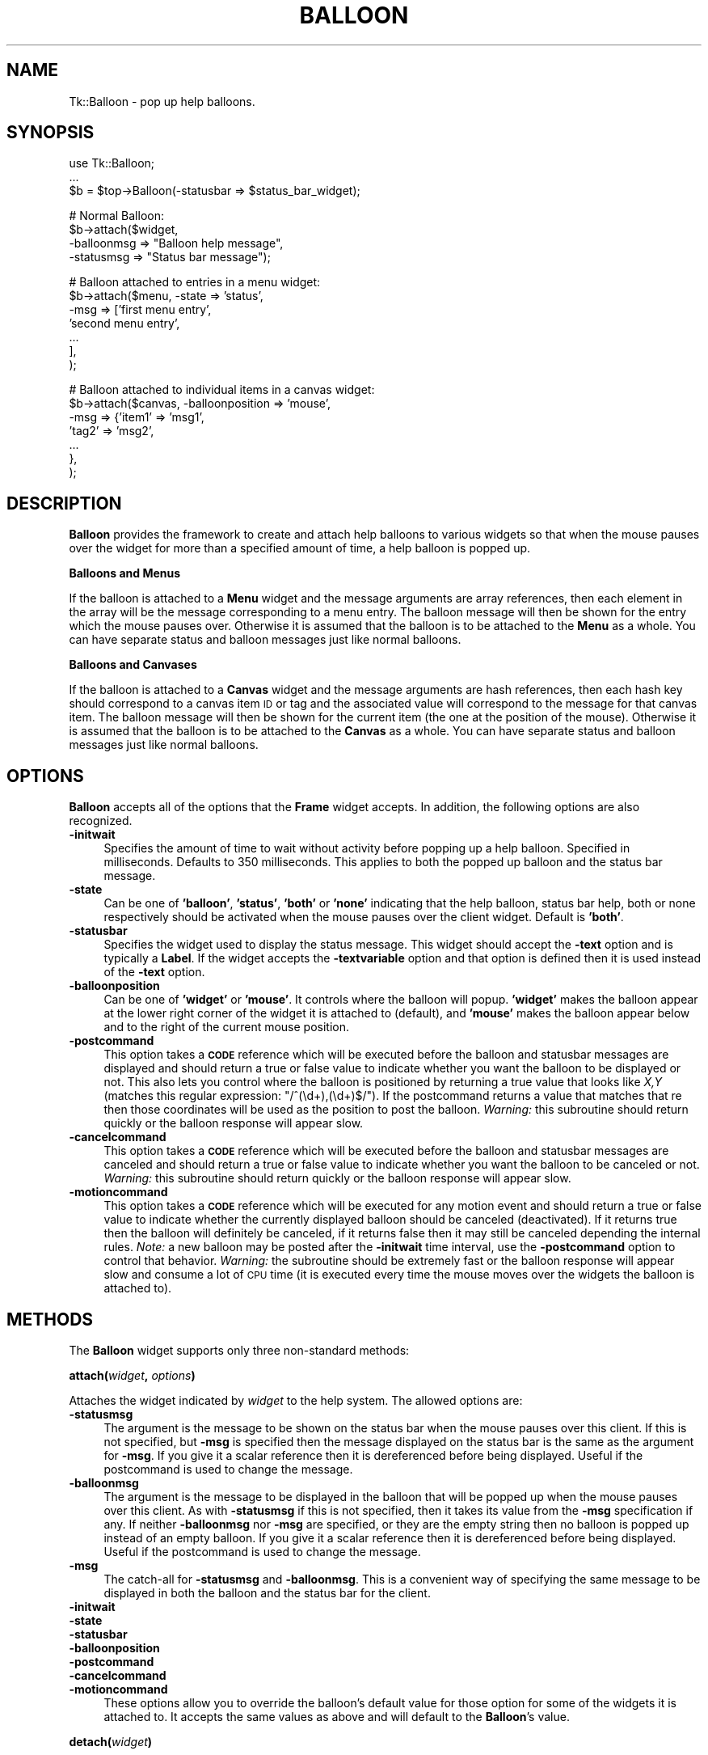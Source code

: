 .\" Automatically generated by Pod::Man v1.34, Pod::Parser v1.13
.\"
.\" Standard preamble:
.\" ========================================================================
.de Sh \" Subsection heading
.br
.if t .Sp
.ne 5
.PP
\fB\\$1\fR
.PP
..
.de Sp \" Vertical space (when we can't use .PP)
.if t .sp .5v
.if n .sp
..
.de Vb \" Begin verbatim text
.ft CW
.nf
.ne \\$1
..
.de Ve \" End verbatim text
.ft R
.fi
..
.\" Set up some character translations and predefined strings.  \*(-- will
.\" give an unbreakable dash, \*(PI will give pi, \*(L" will give a left
.\" double quote, and \*(R" will give a right double quote.  | will give a
.\" real vertical bar.  \*(C+ will give a nicer C++.  Capital omega is used to
.\" do unbreakable dashes and therefore won't be available.  \*(C` and \*(C'
.\" expand to `' in nroff, nothing in troff, for use with C<>.
.tr \(*W-|\(bv\*(Tr
.ds C+ C\v'-.1v'\h'-1p'\s-2+\h'-1p'+\s0\v'.1v'\h'-1p'
.ie n \{\
.    ds -- \(*W-
.    ds PI pi
.    if (\n(.H=4u)&(1m=24u) .ds -- \(*W\h'-12u'\(*W\h'-12u'-\" diablo 10 pitch
.    if (\n(.H=4u)&(1m=20u) .ds -- \(*W\h'-12u'\(*W\h'-8u'-\"  diablo 12 pitch
.    ds L" ""
.    ds R" ""
.    ds C` ""
.    ds C' ""
'br\}
.el\{\
.    ds -- \|\(em\|
.    ds PI \(*p
.    ds L" ``
.    ds R" ''
'br\}
.\"
.\" If the F register is turned on, we'll generate index entries on stderr for
.\" titles (.TH), headers (.SH), subsections (.Sh), items (.Ip), and index
.\" entries marked with X<> in POD.  Of course, you'll have to process the
.\" output yourself in some meaningful fashion.
.if \nF \{\
.    de IX
.    tm Index:\\$1\t\\n%\t"\\$2"
..
.    nr % 0
.    rr F
.\}
.\"
.\" For nroff, turn off justification.  Always turn off hyphenation; it makes
.\" way too many mistakes in technical documents.
.hy 0
.if n .na
.\"
.\" Accent mark definitions (@(#)ms.acc 1.5 88/02/08 SMI; from UCB 4.2).
.\" Fear.  Run.  Save yourself.  No user-serviceable parts.
.    \" fudge factors for nroff and troff
.if n \{\
.    ds #H 0
.    ds #V .8m
.    ds #F .3m
.    ds #[ \f1
.    ds #] \fP
.\}
.if t \{\
.    ds #H ((1u-(\\\\n(.fu%2u))*.13m)
.    ds #V .6m
.    ds #F 0
.    ds #[ \&
.    ds #] \&
.\}
.    \" simple accents for nroff and troff
.if n \{\
.    ds ' \&
.    ds ` \&
.    ds ^ \&
.    ds , \&
.    ds ~ ~
.    ds /
.\}
.if t \{\
.    ds ' \\k:\h'-(\\n(.wu*8/10-\*(#H)'\'\h"|\\n:u"
.    ds ` \\k:\h'-(\\n(.wu*8/10-\*(#H)'\`\h'|\\n:u'
.    ds ^ \\k:\h'-(\\n(.wu*10/11-\*(#H)'^\h'|\\n:u'
.    ds , \\k:\h'-(\\n(.wu*8/10)',\h'|\\n:u'
.    ds ~ \\k:\h'-(\\n(.wu-\*(#H-.1m)'~\h'|\\n:u'
.    ds / \\k:\h'-(\\n(.wu*8/10-\*(#H)'\z\(sl\h'|\\n:u'
.\}
.    \" troff and (daisy-wheel) nroff accents
.ds : \\k:\h'-(\\n(.wu*8/10-\*(#H+.1m+\*(#F)'\v'-\*(#V'\z.\h'.2m+\*(#F'.\h'|\\n:u'\v'\*(#V'
.ds 8 \h'\*(#H'\(*b\h'-\*(#H'
.ds o \\k:\h'-(\\n(.wu+\w'\(de'u-\*(#H)/2u'\v'-.3n'\*(#[\z\(de\v'.3n'\h'|\\n:u'\*(#]
.ds d- \h'\*(#H'\(pd\h'-\w'~'u'\v'-.25m'\f2\(hy\fP\v'.25m'\h'-\*(#H'
.ds D- D\\k:\h'-\w'D'u'\v'-.11m'\z\(hy\v'.11m'\h'|\\n:u'
.ds th \*(#[\v'.3m'\s+1I\s-1\v'-.3m'\h'-(\w'I'u*2/3)'\s-1o\s+1\*(#]
.ds Th \*(#[\s+2I\s-2\h'-\w'I'u*3/5'\v'-.3m'o\v'.3m'\*(#]
.ds ae a\h'-(\w'a'u*4/10)'e
.ds Ae A\h'-(\w'A'u*4/10)'E
.    \" corrections for vroff
.if v .ds ~ \\k:\h'-(\\n(.wu*9/10-\*(#H)'\s-2\u~\d\s+2\h'|\\n:u'
.if v .ds ^ \\k:\h'-(\\n(.wu*10/11-\*(#H)'\v'-.4m'^\v'.4m'\h'|\\n:u'
.    \" for low resolution devices (crt and lpr)
.if \n(.H>23 .if \n(.V>19 \
\{\
.    ds : e
.    ds 8 ss
.    ds o a
.    ds d- d\h'-1'\(ga
.    ds D- D\h'-1'\(hy
.    ds th \o'bp'
.    ds Th \o'LP'
.    ds ae ae
.    ds Ae AE
.\}
.rm #[ #] #H #V #F C
.\" ========================================================================
.\"
.IX Title "BALLOON 1"
.TH BALLOON 1 "2000-12-30" "perl v5.8.0" "User Contributed Perl Documentation"
.SH "NAME"
Tk::Balloon \- pop up help balloons.
.SH "SYNOPSIS"
.IX Header "SYNOPSIS"
.Vb 3
\&    use Tk::Balloon;
\&    ...
\&    $b = $top->Balloon(-statusbar => $status_bar_widget);
.Ve
.PP
.Vb 4
\&    # Normal Balloon:
\&    $b->attach($widget,
\&               -balloonmsg => "Balloon help message",
\&               -statusmsg => "Status bar message");
.Ve
.PP
.Vb 7
\&    # Balloon attached to entries in a menu widget:
\&    $b->attach($menu, -state => 'status',
\&                      -msg => ['first menu entry',
\&                               'second menu entry',
\&                               ...
\&                              ],
\&              );
.Ve
.PP
.Vb 7
\&    # Balloon attached to individual items in a canvas widget:
\&    $b->attach($canvas, -balloonposition => 'mouse',
\&                        -msg => {'item1' => 'msg1',
\&                                 'tag2'  => 'msg2',
\&                                  ...
\&                                },
\&              );
.Ve
.SH "DESCRIPTION"
.IX Header "DESCRIPTION"
\&\fBBalloon\fR provides the framework to create and attach help
balloons to various widgets so that when the mouse pauses over the
widget for more than a specified amount of time, a help balloon is
popped up.
.Sh "Balloons and Menus"
.IX Subsection "Balloons and Menus"
If the balloon is attached to a \fBMenu\fR widget and the message arguments
are array references, then each element in the array will be the
message corresponding to a menu entry. The balloon message will then
be shown for the entry which the mouse pauses over. Otherwise it is
assumed that the balloon is to be attached to the \fBMenu\fR as a whole.
You can have separate status and balloon messages just like normal
balloons.
.Sh "Balloons and Canvases"
.IX Subsection "Balloons and Canvases"
If the balloon is attached to a \fBCanvas\fR widget and the message
arguments are hash references, then each hash key should correspond to
a canvas item \s-1ID\s0 or tag and the associated value will correspond to the
message for that canvas item. The balloon message will then be shown for
the current item (the one at the position of the mouse). Otherwise it is
assumed that the balloon is to be attached to the \fBCanvas\fR as a whole.
You can have separate status and balloon messages just like normal
balloons.
.SH "OPTIONS"
.IX Header "OPTIONS"
\&\fBBalloon\fR accepts all of the options that the \fBFrame\fR widget
accepts. In addition, the following options are also recognized.
.IP "\fB\-initwait\fR" 4
.IX Item "-initwait"
Specifies the amount of time to wait without activity before
popping up a help balloon. Specified in milliseconds. Defaults to
350 milliseconds. This applies to both the popped up balloon and
the status bar message.
.IP "\fB\-state\fR" 4
.IX Item "-state"
Can be one of \fB'balloon'\fR, \fB'status'\fR, \fB'both'\fR or \fB'none'\fR
indicating that the help balloon, status bar help, both or none
respectively should be activated when the mouse pauses over the
client widget. Default is \fB'both'\fR.
.IP "\fB\-statusbar\fR" 4
.IX Item "-statusbar"
Specifies the widget used to display the status message. This
widget should accept the \fB\-text\fR option and is typically a
\&\fBLabel\fR. If the widget accepts the \fB\-textvariable\fR option and
that option is defined then it is used instead of the \fB\-text\fR
option.
.IP "\fB\-balloonposition\fR" 4
.IX Item "-balloonposition"
Can be one of \fB'widget'\fR or \fB'mouse'\fR. It controls where the balloon
will popup. \fB'widget'\fR makes the balloon appear at the lower right
corner of the widget it is attached to (default), and \fB'mouse'\fR makes
the balloon appear below and to the right of the current mouse position.
.IP "\fB\-postcommand\fR" 4
.IX Item "-postcommand"
This option takes a \fB\s-1CODE\s0\fR reference which will be executed before the
balloon and statusbar messages are displayed and should return a true
or false value to indicate whether you want the balloon to be displayed
or not. This also lets you control where the balloon is positioned by
returning a true value that looks like \fIX,Y\fR (matches this regular
expression: \f(CW\*(C`/^(\ed+),(\ed+)$/\*(C'\fR). If the postcommand returns a value that
matches that re then those coordinates will be used as the position to
post the balloon. \fIWarning:\fR this subroutine should return quickly or
the balloon response will appear slow.
.IP "\fB\-cancelcommand\fR" 4
.IX Item "-cancelcommand"
This option takes a \fB\s-1CODE\s0\fR reference which will be executed before the
balloon and statusbar messages are canceled and should return a true
or false value to indicate whether you want the balloon to be canceled
or not. \fIWarning:\fR this subroutine should return quickly or the balloon
response will appear slow.
.IP "\fB\-motioncommand\fR" 4
.IX Item "-motioncommand"
This option takes a \fB\s-1CODE\s0\fR reference which will be executed for any
motion event and should return a true or false value to indicate
whether the currently displayed balloon should be canceled (deactivated).
If it returns true then the balloon will definitely be canceled, if it
returns false then it may still be canceled depending the internal rules.
\&\fINote:\fR a new balloon may be posted after the \fB\-initwait\fR time
interval, use the \fB\-postcommand\fR option to control that behavior.
\&\fIWarning:\fR the subroutine should be extremely fast or the balloon
response will appear slow and consume a lot of \s-1CPU\s0 time (it is executed
every time the mouse moves over the widgets the balloon is attached to).
.SH "METHODS"
.IX Header "METHODS"
The \fBBalloon\fR widget supports only three non-standard methods:
.Sh "\fBattach(\fP\fIwidget\fP, \fIoptions\fP\fB)\fP"
.IX Subsection "attach(widget, options)"
Attaches the widget indicated by \fIwidget\fR to the help system. The
allowed options are:
.IP "\fB\-statusmsg\fR" 4
.IX Item "-statusmsg"
The argument is the message to be shown on the status bar when the
mouse pauses over this client. If this is not specified, but
\&\fB\-msg\fR is specified then the message displayed on the status bar
is the same as the argument for \fB\-msg\fR. If you give it a scalar
reference then it is dereferenced before being displayed. Useful
if the postcommand is used to change the message.
.IP "\fB\-balloonmsg\fR" 4
.IX Item "-balloonmsg"
The argument is the message to be displayed in the balloon that
will be popped up when the mouse pauses over this client. As with
\&\fB\-statusmsg\fR if this is not specified, then it takes its value
from the \fB\-msg\fR specification if any. If neither \fB\-balloonmsg\fR
nor \fB\-msg\fR are specified, or they are the empty string then
no balloon is popped up instead of an empty balloon. If you
give it a scalar reference then it is dereferenced before being
displayed. Useful if the postcommand is used to change the message.
.IP "\fB\-msg\fR" 4
.IX Item "-msg"
The catch-all for \fB\-statusmsg\fR and \fB\-balloonmsg\fR. This is a
convenient way of specifying the same message to be displayed in
both the balloon and the status bar for the client.
.IP "\fB\-initwait\fR" 4
.IX Item "-initwait"
.PD 0
.IP "\fB\-state\fR" 4
.IX Item "-state"
.IP "\fB\-statusbar\fR" 4
.IX Item "-statusbar"
.IP "\fB\-balloonposition\fR" 4
.IX Item "-balloonposition"
.IP "\fB\-postcommand\fR" 4
.IX Item "-postcommand"
.IP "\fB\-cancelcommand\fR" 4
.IX Item "-cancelcommand"
.IP "\fB\-motioncommand\fR" 4
.IX Item "-motioncommand"
.PD
These options allow you to override the balloon's default value for
those option for some of the widgets it is attached to. It accepts the
same values as above and will default to the \fBBalloon\fR's value.
.Sh "\fBdetach(\fP\fIwidget\fP\fB)\fP"
.IX Subsection "detach(widget)"
Detaches the specified \fIwidget\fR from the help system.
.Sh "\fBdestroy\fP"
.IX Subsection "destroy"
Destroys the specified balloon.
.SH "EXAMPLES"
.IX Header "EXAMPLES"
See the balloon demo included with the widget demo script that came with
the distribution for examples on various ways to use balloons.
.SH "NOTES"
.IX Header "NOTES"
Because of the overhead associated with each balloon you create (from
tracking the mouse movement to know when to activate and deactivate
them) you will see the best performance (low \s-1CPU\s0 consumption) if you
create as few balloons as possible and attach them to as many widgets
as you can.  In other words, don't create a balloon for each widget
you want to attach one to.
.SH "CAVEATS"
.IX Header "CAVEATS"
Pressing any button will deactivate (cancel) the current balloon,
if one exists. You can usually make the balloon reappear by moving
the mouse a little. Creative use of the 3 command options can help
you out also. If the mouse is over the balloon when a menu is unposted
then the balloon will remain until you move off of it.
.SH "BUGS"
.IX Header "BUGS"
Hopefully none, probably some.
.SH "AUTHORS"
.IX Header "AUTHORS"
\&\fBRajappa Iyer\fR rsi@earthling.net did the original coding.
.PP
\&\fBJason A. Smith\fR <smithj4@rpi.edu> added support for menus and made some
other enhancements.
.PP
\&\fBSlaven Rezic\fR <eserte@cs.tu\-berlin.de> added support for canvas items.
.SH "HISTORY"
.IX Header "HISTORY"
The code and documentation was derived from Balloon.tcl from the
Tix4.0 distribution by Ioi Lam and modified by the above mentioned
authors. This code may be redistributed under the same terms as Perl.

